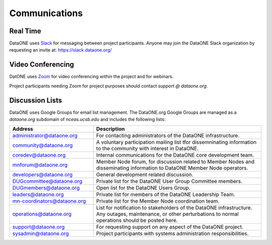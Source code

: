 Communications
==============


Real Time 
---------

DataONE uses Slack_ for messaging between project participants. Anyone may
join the DataONE Slack organization by requesting an invite at:
https://slack.dataone.org/


Video Conferencing
------------------

DatONE uses Zoom_ for video conferencing within the project and for webinars.

Project participants needing Zoom for project purposes should contact `support
@ dataone.org`.


Discussion Lists
----------------

DataONE uses Google Groups for email list management. The DataONE.org Google
Groups are managed as a `dataone.org` subdomain of `nceas.ucsb.edu` and
includes the following lists:

.. list-table::
   :widths: 8 16
   :header-rows: 1

   * - Address  
     - Description

   * - `administrator@dataone.org
       <https://groups.google.com/a/dataone.org/forum/#!forum/administrator>`_

     - For contacting administrators of the DataONE infrastructure.

   * - `community@dataone.org
       <https://groups.google.com/a/dataone.org/forum/#!forum/community>`_

     - A voluntary participation mailing list tfor dissemninating information
       to the community with interest in DataONE.

   * - `coredev@dataone.org
       <https://groups.google.com/a/dataone.org/forum/#!forum/coredev>`_

     - Internal communications for the DataONE core development team.

   * - `mnforum@dataone.org
       <https://groups.google.com/a/dataone.org/forum/#!forum/mnforum>`_

     - Member Node forum, for discussion related to Member Nodes and
       disseminating information to DataONE Member Node operators.

   * - `developers@dataone.org
       <https://groups.google.com/a/dataone.org/forum/#!forum/developers>`_

     - General development related discussion.

   * - `DUGcommittee@dataone.org
       <https://groups.google.com/a/dataone.org/forum/#!forum/dugcommittee>`_

     - Private list for the DataONE User Group Committee members.

   * - `DUGmembers@dataone.org
       <https://groups.google.com/a/dataone.org/forum/#!forum/dugmembers>`_

     - Open list for the DataONE Users Group.

   * - `leaders@dataone.org
       <https://groups.google.com/a/dataone.org/forum/#!forum/leaders>`_

     - Private list for members of the DataONE Leadership Team.

   * - `mn-coordinators@dataone.org <https://groups.google.com/a/dataone.org/forum/#!forum/mn-coordinators>`_

     - Private list for the Member Node coordination team.

   * - `operations@dataone.org <https://groups.google.com/a/dataone.org/forum/#!forum/operations>`_

     - List for notification to stakeholders of the DataONE infrastructure.
       Any outages, maintenance, or other perturbations to normal operations
       should be posted here.

   * - `support@dataone.org <https://groups.google.com/a/dataone.org/forum/#!forum/support>`_

     - For requesting support on any aspect of the DataONE project.

   * - `sysadmin@dataone.org <https://groups.google.com/a/dataone.org/forum/#!forum/sysadmin>`_

     - Project participants with systems administration responsibilities.


.. _Slack: https://dataoneorg.slack.com

.. _Zoom: https://zoom.us/